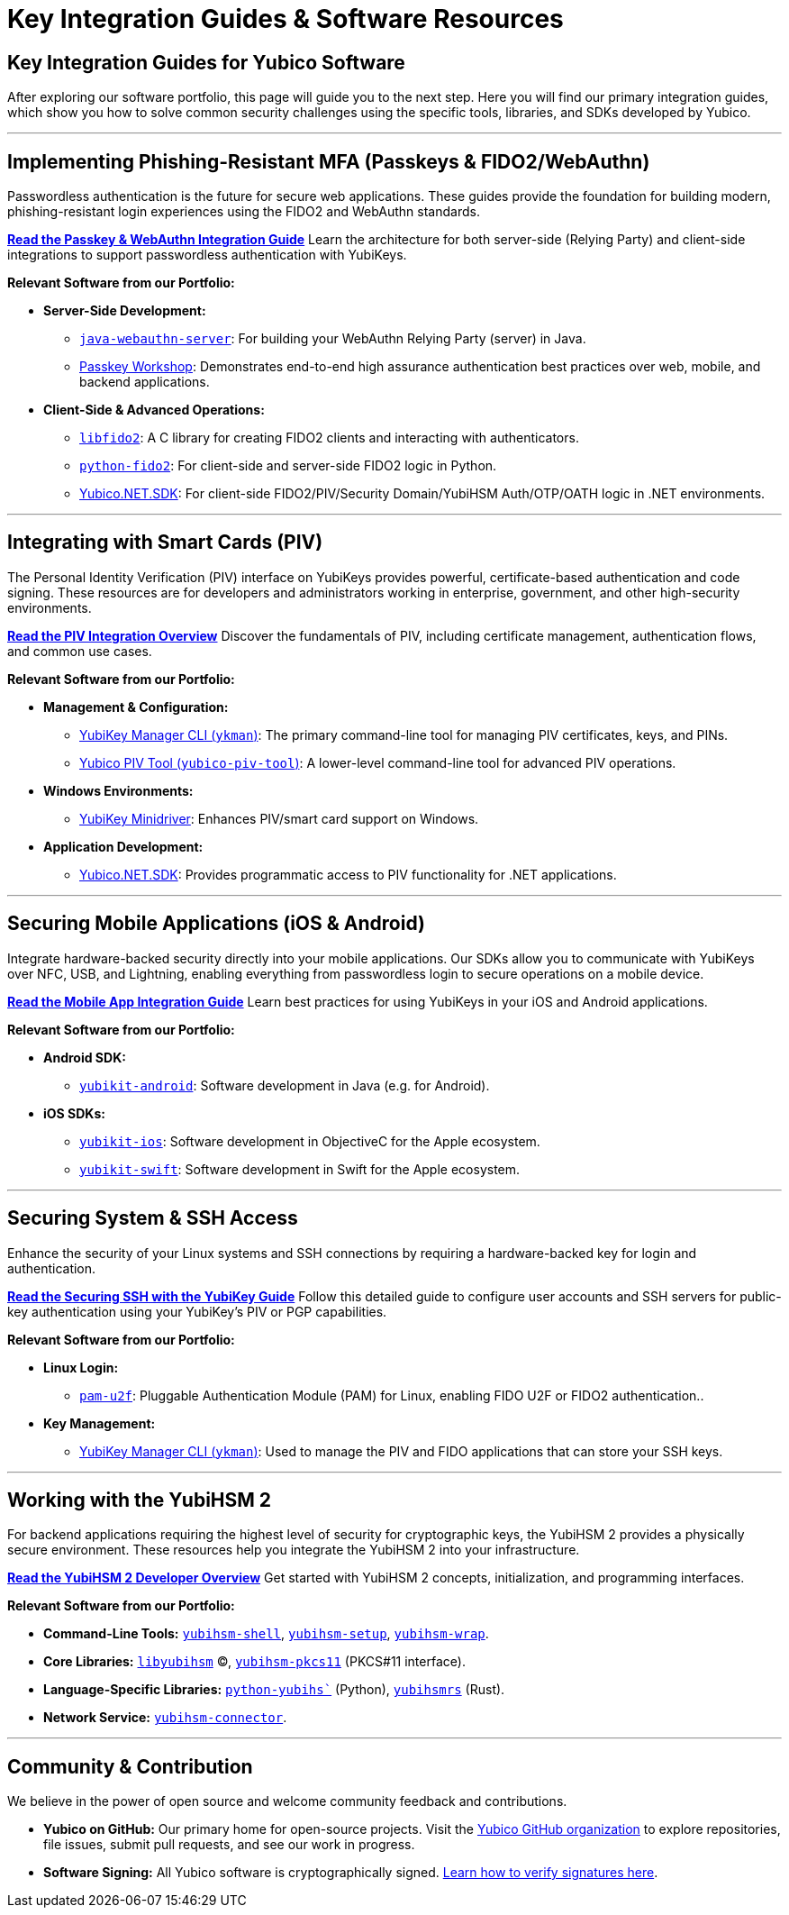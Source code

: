 = Key Integration Guides & Software Resources
:description: Discover key guides and resources for integrating Yubico technology. Learn how to use our software, SDKs, and libraries for Passkeys, FIDO2/WebAuthn, PIV, OTP, mobile apps, and more.
:keywords: Yubico integration guide, developer guide, Passkey guide, FIDO2 tutorial, PIV smart card, mobile SDK, yubikey manager, yubikit, java webauthn, python fido2
:navtitle: Software Resources & Guides

== Key Integration Guides for Yubico Software

After exploring our software portfolio, this page will guide you to the next step. Here you will find our primary integration guides, which show you how to solve common security challenges using the specific tools, libraries, and SDKs developed by Yubico.

---

== Implementing Phishing-Resistant MFA (Passkeys & FIDO2/WebAuthn)

Passwordless authentication is the future for secure web applications. These guides provide the foundation for building modern, phishing-resistant login experiences using the FIDO2 and WebAuthn standards.

link:/Passkeys[**Read the Passkey & WebAuthn Integration Guide**]
Learn the architecture for both server-side (Relying Party) and client-side integrations to support passwordless authentication with YubiKeys.

*Relevant Software from our Portfolio:*

* **Server-Side Development:**
** link:/java-webauthn-server/[`java-webauthn-server`]: For building your WebAuthn Relying Party (server) in Java.
** link://Passkeys/Passkey_workshop.html/[Passkey Workshop]: Demonstrates end-to-end high assurance authentication best practices over web, mobile, and backend applications.

* **Client-Side & Advanced Operations:**
** link:/libfido2/[`libfido2`]: A C library for creating FIDO2 clients and interacting with authenticators.
** link:/python-fido2/[`python-fido2`]: For client-side and server-side FIDO2 logic in Python.
** link:https://github.com/Yubico/Yubico.NET.SDK[Yubico.NET.SDK]: For client-side FIDO2/PIV/Security Domain/YubiHSM Auth/OTP/OATH logic in .NET environments.

---

== Integrating with Smart Cards (PIV)

The Personal Identity Verification (PIV) interface on YubiKeys provides powerful, certificate-based authentication and code signing. These resources are for developers and administrators working in enterprise, government, and other high-security environments.

link:/PIV[**Read the PIV Integration Overview**]
Discover the fundamentals of PIV, including certificate management, authentication flows, and common use cases.

*Relevant Software from our Portfolio:*

* **Management & Configuration:**
** link:/yubikey-manager/[YubiKey Manager CLI (`ykman`)]: The primary command-line tool for managing PIV certificates, keys, and PINs.
** link:/yubico-piv-tool[Yubico PIV Tool (`yubico-piv-tool`)]: A lower-level command-line tool for advanced PIV operations.
* **Windows Environments:**
** link:https://www.yubico.com/support/download/smart-card-drivers-tools/[YubiKey Minidriver]: Enhances PIV/smart card support on Windows.
* **Application Development:**
** link:https://github.com/Yubico/Yubico.NET.SDK[Yubico.NET.SDK]: Provides programmatic access to PIV functionality for .NET applications.

---

== Securing Mobile Applications (iOS & Android)

Integrate hardware-backed security directly into your mobile applications. Our SDKs allow you to communicate with YubiKeys over NFC, USB, and Lightning, enabling everything from passwordless login to secure operations on a mobile device.

link:/Mobile[**Read the Mobile App Integration Guide**]
Learn best practices for using YubiKeys in your iOS and Android applications.

*Relevant Software from our Portfolio:*

* **Android SDK:**
** link:/yubikit-android/[`yubikit-android`]: Software development in Java (e.g. for Android).
* **iOS SDKs:**
** link:/yubikit-ios/[`yubikit-ios`]: Software development in ObjectiveC for the Apple ecosystem.
** link:https://github.com/Yubico/yubikit-swift[`yubikit-swift`]: Software development in Swift for the Apple ecosystem.

---

== Securing System & SSH Access

Enhance the security of your Linux systems and SSH connections by requiring a hardware-backed key for login and authentication.

link:/SSH[**Read the Securing SSH with the YubiKey Guide**]
Follow this detailed guide to configure user accounts and SSH servers for public-key authentication using your YubiKey's PIV or PGP capabilities.

*Relevant Software from our Portfolio:*

* **Linux Login:**
** link:/pam-u2f/[`pam-u2f`]: Pluggable Authentication Module (PAM) for Linux, enabling FIDO U2F or FIDO2 authentication..
* **Key Management:**
** link:/yubikey-manager/[YubiKey Manager CLI (`ykman`)]: Used to manage the PIV and FIDO applications that can store your SSH keys.

---

== Working with the YubiHSM 2

For backend applications requiring the highest level of security for cryptographic keys, the YubiHSM 2 provides a physically secure environment. These resources help you integrate the YubiHSM 2 into your infrastructure.

link:/YubiHSM2[**Read the YubiHSM 2 Developer Overview**]
Get started with YubiHSM 2 concepts, initialization, and programming interfaces.

*Relevant Software from our Portfolio:*

* **Command-Line Tools:** link:/yubihsm-shell/yubihsm-shell.html[`yubihsm-shell`], link:/yubihsm-setup/[`yubihsm-setup`], link:/yubihsm-shell/yubihsm-wrap.html[`yubihsm-wrap`].
* **Core Libraries:** link:/yubihsm-shell/libyubihsm.html[`libyubihsm`] (C), link:yubihsm-shell/yubihsm-pkcs11.html[`yubihsm-pkcs11`] (PKCS#11 interface).
* **Language-Specific Libraries:** link:/python-yubihsm/[`python-yubihs``] (Python), link:/yubihsmrs/[`yubihsmrs`] (Rust).
* **Network Service:** link:/yubihsm-connector/[`yubihsm-connector`].

---

== Community & Contribution

We believe in the power of open source and welcome community feedback and contributions.

* **Yubico on GitHub:** Our primary home for open-source projects. Visit the link:https://github.com/Yubico[Yubico GitHub organization] to explore repositories, file issues, submit pull requests, and see our work in progress.
* **Software Signing:** All Yubico software is cryptographically signed. link:./Software_Signing.html[Learn how to verify signatures here].
